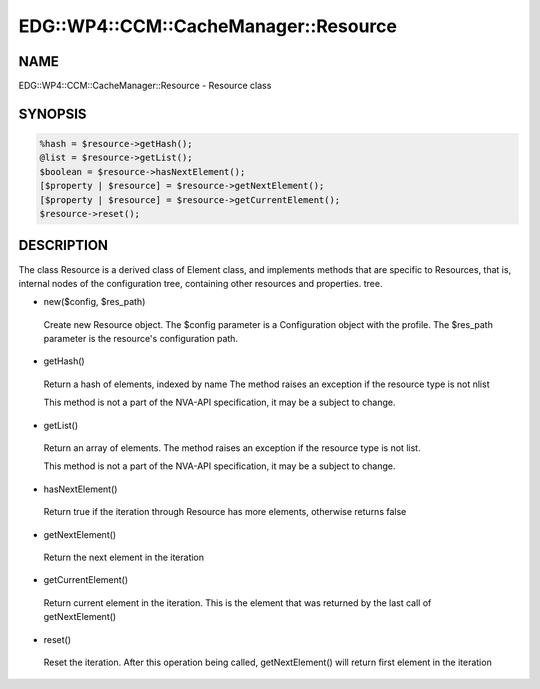 
#########################################
EDG\::WP4\::CCM\::CacheManager\::Resource
#########################################


****
NAME
****


EDG::WP4::CCM::CacheManager::Resource - Resource class


********
SYNOPSIS
********



.. code-block:: perl

  %hash = $resource->getHash();
  @list = $resource->getList();
  $boolean = $resource->hasNextElement();
  [$property | $resource] = $resource->getNextElement();
  [$property | $resource] = $resource->getCurrentElement();
  $resource->reset();



***********
DESCRIPTION
***********


The class Resource is a derived class of Element class, and implements
methods that are specific to Resources, that is, internal nodes of
the configuration tree, containing other resources and properties.
tree.


- new($config, $res_path)
 
 Create new Resource object. The $config parameter is a Configuration
 object with the profile. The $res_path parameter is the resource's
 configuration path.
 


- getHash()
 
 Return a hash of elements, indexed by name
 The method raises an exception if the resource type is not nlist
 
 This method is not a part of the NVA-API specification, it may be a
 subject to change.
 


- getList()
 
 Return an array of elements. The method raises an exception
 if the resource type is not list.
 
 This method is not a part of the NVA-API specification, it may be a
 subject to change.
 


- hasNextElement()
 
 Return true if the iteration through Resource has
 more elements, otherwise returns false
 


- getNextElement()
 
 Return the next element in the iteration
 


- getCurrentElement()
 
 Return current element in the iteration. This is the element
 that was returned by the last call of getNextElement()
 


- reset()
 
 Reset the iteration. After this operation being called,
 getNextElement() will return first element in the iteration
 



